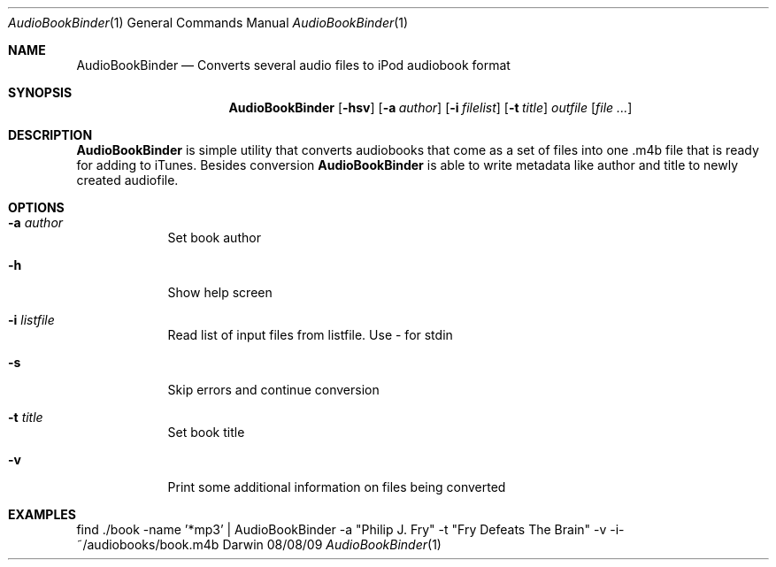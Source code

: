 .\"Modified from man(1) of FreeBSD, the NetBSD mdoc.template, and mdoc.samples.
.\"See Also:
.\"man mdoc.samples for a complete listing of options
.\"man mdoc for the short list of editing options
.\"/usr/share/misc/mdoc.template
.Dd 08/08/09               \" DATE 
.Dt AudioBookBinder 1      \" Program name and manual section number 
.Os Darwin
.Sh NAME                 \" Section Header - required - don't modify 
.Nm AudioBookBinder
.\" The following lines are read in generating the apropos(man -k) database. Use only key
.\" words here as the database is built based on the words here and in the .ND line. 
.\"Nm Other_name_for_same_program(),
.\"Nm Yet another name for the same program.
.\" Use .Nm macro to designate other names for the documented program.
.Nd Converts several audio files to iPod audiobook format
.Sh SYNOPSIS             \" Section Header - required - don't modify
.Nm
.Op Fl hsv              \" [-abcd]
.Op Fl a Ar author       \" [-a path] 
.Op Fl i Ar filelist       \" [-a path] 
.Op Fl t Ar title       \" [-a path] 
.Ar outfile              \" [file]
.Op Ar                   \" [file ...]
.Sh DESCRIPTION          \" Section Header - required - don't modify
.Nm
is simple utility that converts audiobooks that come as a set of files into one .m4b file that is ready for adding to iTunes. Besides conversion
.Nm 
is able to write metadata like author and title to newly created audiofile.
.Pp
.Sh OPTIONS
.Bl -tag -width -indent  \" Differs from above in tag removed 
.It Fl a Ar author                \"-a flag as a list item
Set book author
.It Fl h
Show help screen
.It Fl i Ar listfile
Read list of input files from listfile. Use - for stdin
.It Fl s
Skip errors and continue conversion
.It Fl t Ar title
Set book title
.It Fl v
Print some additional information on files being converted
.El                      \" Ends the list
.Pp
.Sh EXAMPLES
find ./book -name '*mp3' | AudioBookBinder -a "Philip J. Fry" -t "Fry Defeats The Brain" -v -i- ~/audiobooks/book.m4b
.\" .Sh BUGS              \" Document known, unremedied bugs 
.\" .Sh HISTORY           \" Document history if command behaves in a unique manner
